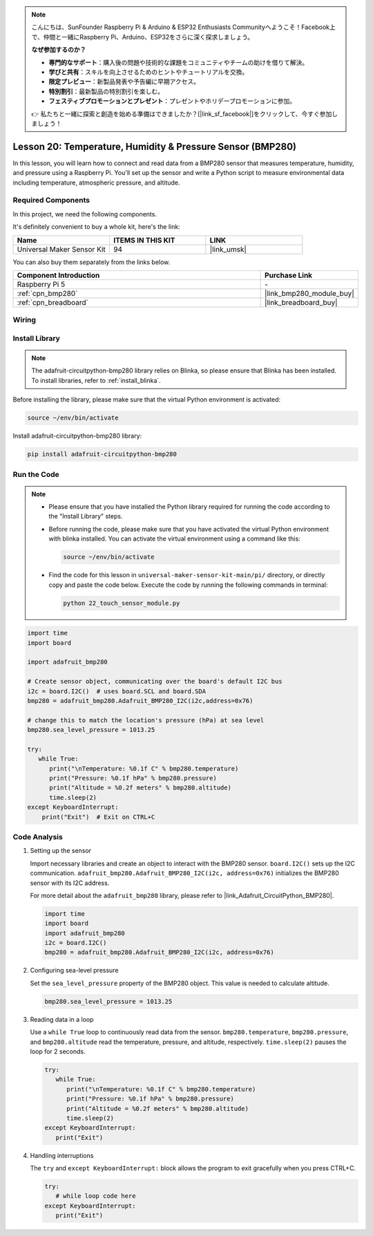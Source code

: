 .. note::

    こんにちは、SunFounder Raspberry Pi & Arduino & ESP32 Enthusiasts Communityへようこそ！Facebook上で、仲間と一緒にRaspberry Pi、Arduino、ESP32をさらに深く探求しましょう。

    **なぜ参加するのか？**

    - **専門的なサポート**：購入後の問題や技術的な課題をコミュニティやチームの助けを借りて解決。
    - **学びと共有**：スキルを向上させるためのヒントやチュートリアルを交換。
    - **限定プレビュー**：新製品発表や予告編に早期アクセス。
    - **特別割引**：最新製品の特別割引を楽しむ。
    - **フェスティブプロモーションとプレゼント**：プレゼントやホリデープロモーションに参加。

    👉 私たちと一緒に探索と創造を始める準備はできましたか？[|link_sf_facebook|]をクリックして、今すぐ参加しましょう！

.. _pi_lesson20_bmp280:

Lesson 20: Temperature, Humidity & Pressure Sensor (BMP280)
====================================================================

In this lesson, you will learn how to connect and read data from a BMP280 sensor that measures temperature, humidity, and pressure using a Raspberry Pi. You'll set up the sensor and write a Python script to measure environmental data including temperature, atmospheric pressure, and altitude.

Required Components
--------------------------

In this project, we need the following components. 

It's definitely convenient to buy a whole kit, here's the link: 

.. list-table::
    :widths: 20 20 20
    :header-rows: 1

    *   - Name	
        - ITEMS IN THIS KIT
        - LINK
    *   - Universal Maker Sensor Kit
        - 94
        - |link_umsk|

You can also buy them separately from the links below.

.. list-table::
    :widths: 30 10
    :header-rows: 1

    *   - Component Introduction
        - Purchase Link

    *   - Raspberry Pi 5
        - \-
    *   - :ref:`cpn_bmp280`
        - |link_bmp280_module_buy|
    *   - :ref:`cpn_breadboard`
        - |link_breadboard_buy|


Wiring
---------------------------

.. image:: img/Lesson_20_bmp280_pi_bb.png
    :width: 100%


Install Library
---------------------------

.. note::
    The adafruit-circuitpython-bmp280 library relies on Blinka, so please ensure that Blinka has been installed. To install libraries, refer to :ref:`install_blinka`.

Before installing the library, please make sure that the virtual Python environment is activated:

.. code-block:: bash

   source ~/env/bin/activate

Install adafruit-circuitpython-bmp280 library:

.. code-block:: bash

   pip install adafruit-circuitpython-bmp280


Run the Code
---------------------------

.. note::
   - Please ensure that you have installed the Python library required for running the code according to the "Install Library" steps.
   - Before running the code, please make sure that you have activated the virtual Python environment with blinka installed. You can activate the virtual environment using a command like this:

     .. code-block:: bash
  
        source ~/env/bin/activate

   - Find the code for this lesson in ``universal-maker-sensor-kit-main/pi/`` directory, or directly copy and paste the code below. Execute the code by running the following commands in terminal:

     .. code-block:: bash
  
        python 22_touch_sensor_module.py



.. code-block:: python

   import time
   import board
   
   import adafruit_bmp280
   
   # Create sensor object, communicating over the board's default I2C bus
   i2c = board.I2C()  # uses board.SCL and board.SDA
   bmp280 = adafruit_bmp280.Adafruit_BMP280_I2C(i2c,address=0x76)
   
   # change this to match the location's pressure (hPa) at sea level
   bmp280.sea_level_pressure = 1013.25
   
   try:
      while True:
         print("\nTemperature: %0.1f C" % bmp280.temperature)
         print("Pressure: %0.1f hPa" % bmp280.pressure)
         print("Altitude = %0.2f meters" % bmp280.altitude)
         time.sleep(2)
   except KeyboardInterrupt:
       print("Exit")  # Exit on CTRL+C


Code Analysis
---------------------------

#. Setting up the sensor

   Import necessary libraries and create an object to interact with the BMP280 sensor. ``board.I2C()`` sets up the I2C communication. ``adafruit_bmp280.Adafruit_BMP280_I2C(i2c, address=0x76)`` initializes the BMP280 sensor with its I2C address.

   For more detail about the ``adafruit_bmp280`` library, please refer to |link_Adafruit_CircuitPython_BMP280|.

   .. code-block:: python

      import time
      import board
      import adafruit_bmp280
      i2c = board.I2C()
      bmp280 = adafruit_bmp280.Adafruit_BMP280_I2C(i2c, address=0x76)

#. Configuring sea-level pressure

   Set the ``sea_level_pressure`` property of the BMP280 object. This value is needed to calculate altitude.

   .. code-block:: python

      bmp280.sea_level_pressure = 1013.25

#. Reading data in a loop

   Use a ``while True`` loop to continuously read data from the sensor. ``bmp280.temperature``, ``bmp280.pressure``, and ``bmp280.altitude`` read the temperature, pressure, and altitude, respectively. ``time.sleep(2)`` pauses the loop for 2 seconds.

   .. code-block:: python

      try:
         while True:
            print("\nTemperature: %0.1f C" % bmp280.temperature)
            print("Pressure: %0.1f hPa" % bmp280.pressure)
            print("Altitude = %0.2f meters" % bmp280.altitude)
            time.sleep(2)
      except KeyboardInterrupt:
         print("Exit")

#. Handling interruptions

   The ``try`` and ``except KeyboardInterrupt:`` block allows the program to exit gracefully when you press CTRL+C.

   .. code-block:: python

      try:
         # while loop code here
      except KeyboardInterrupt:
         print("Exit")